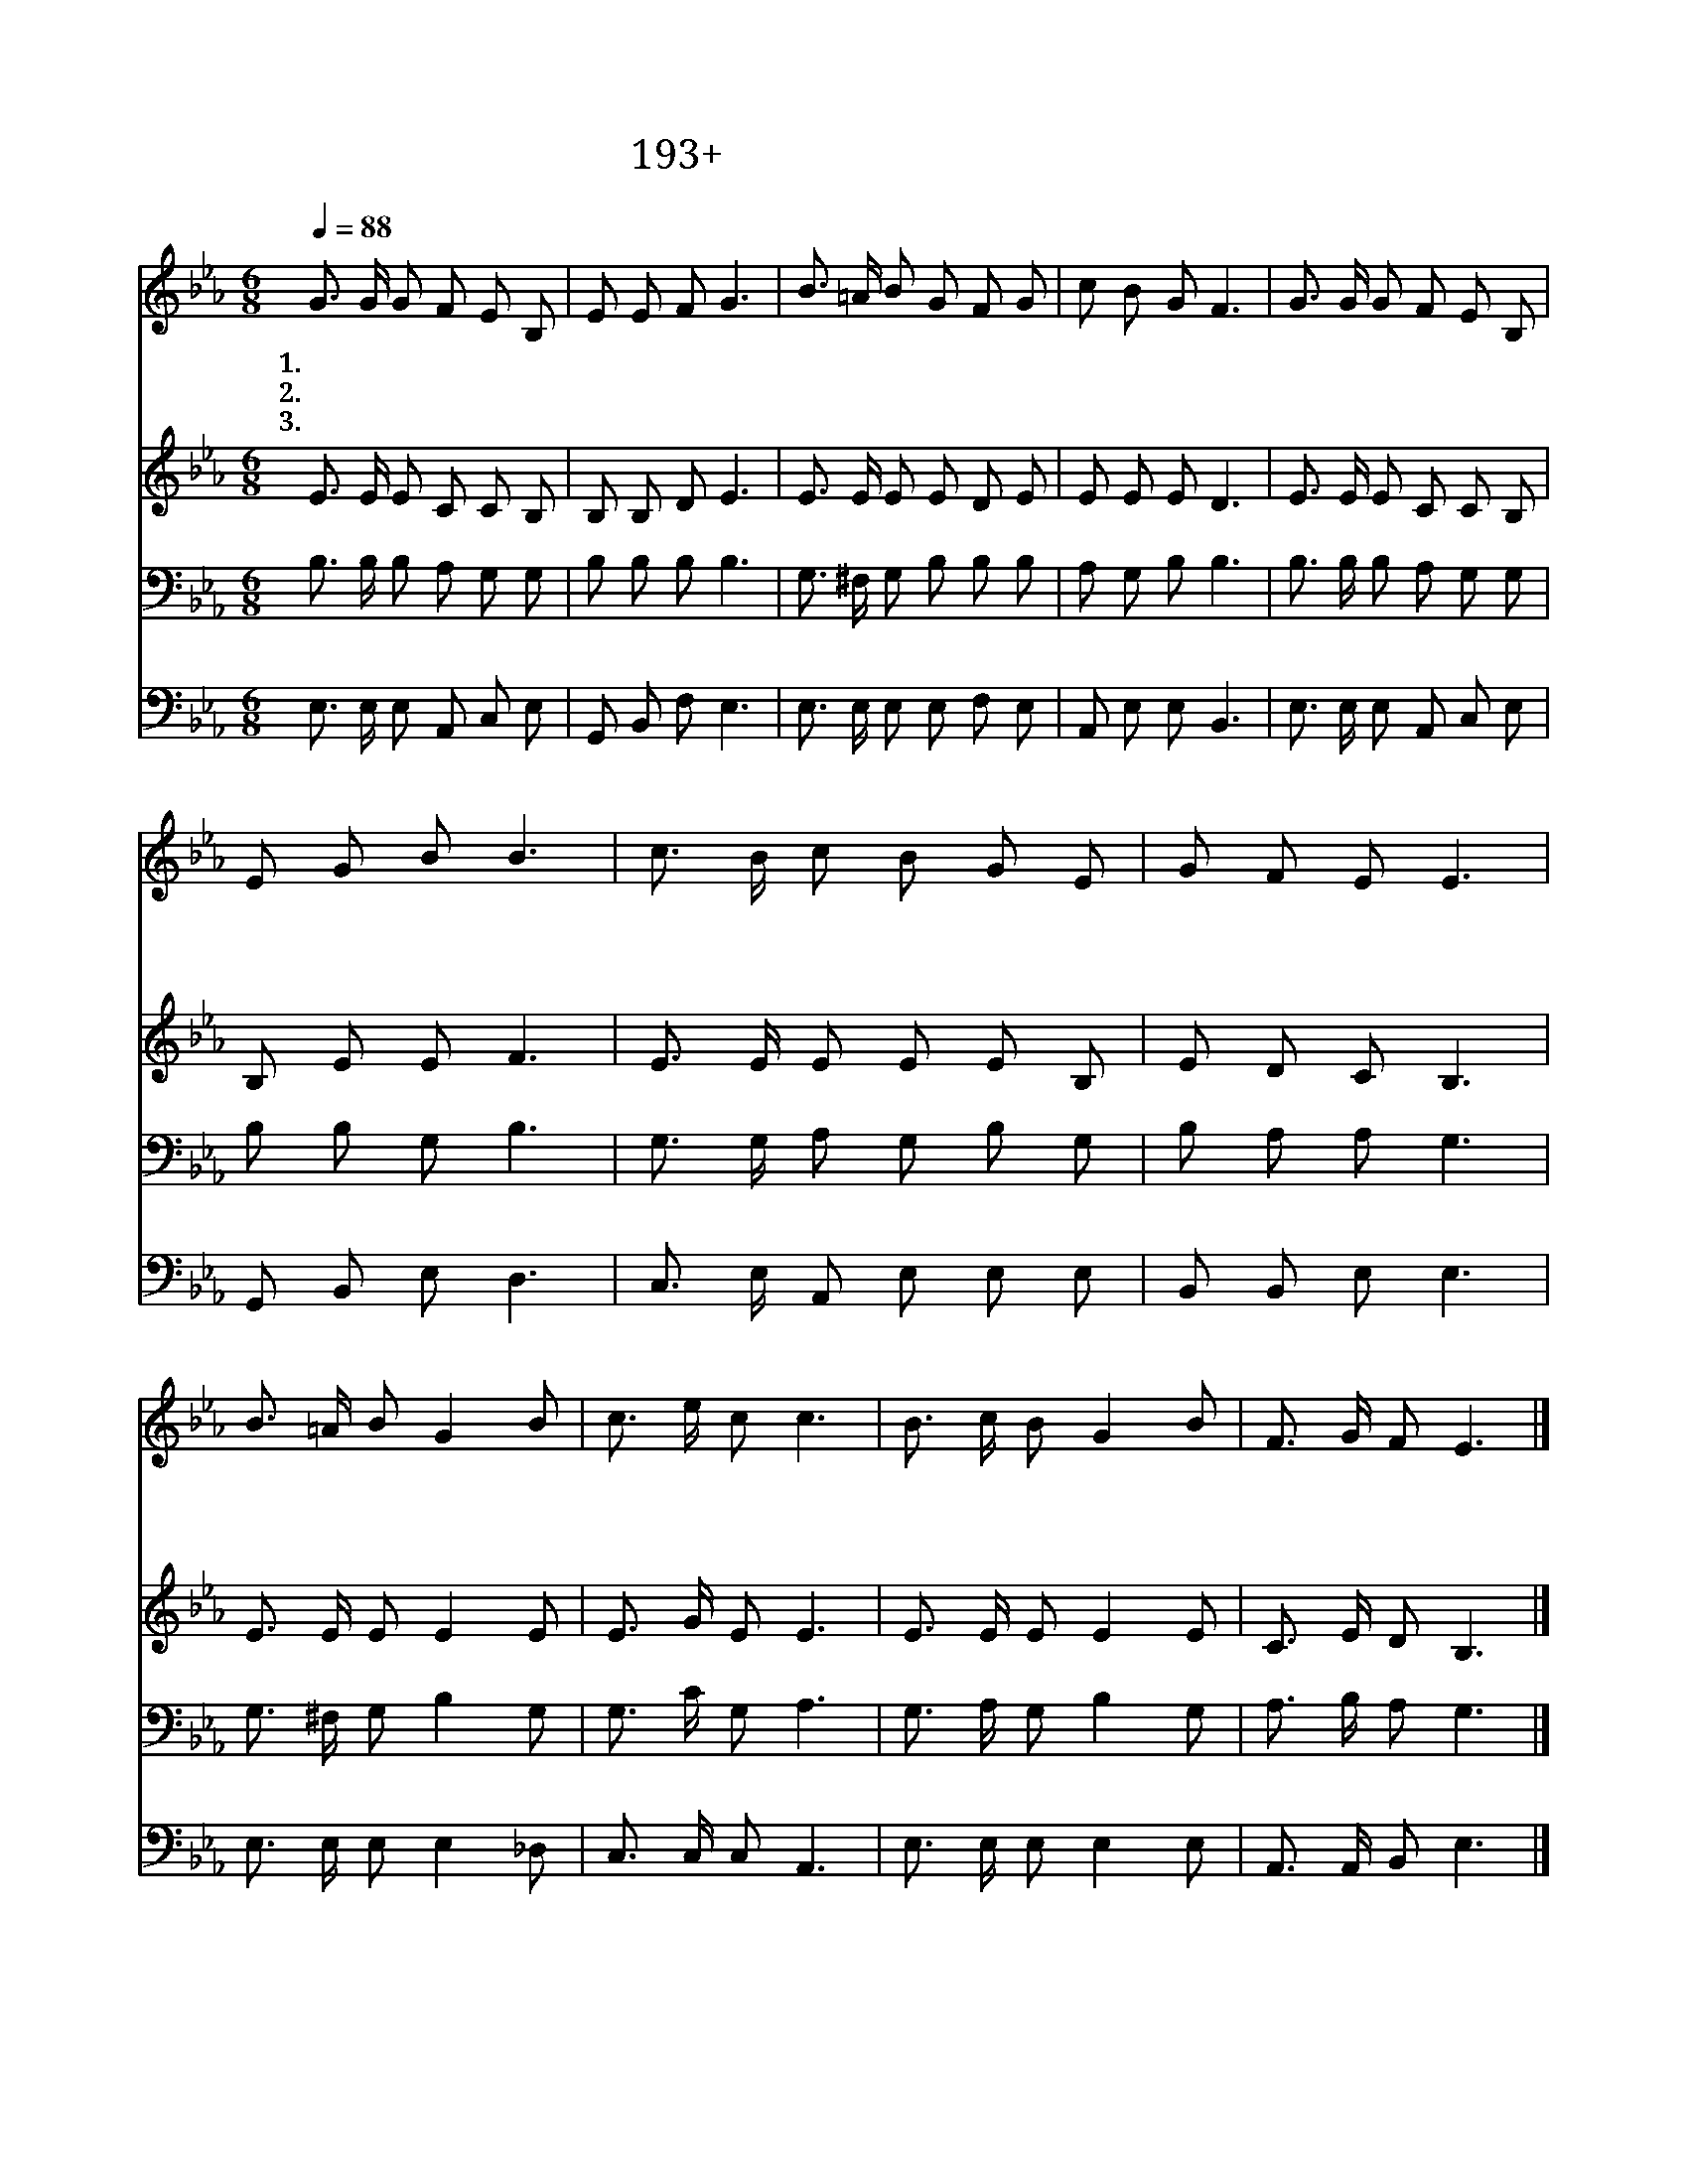 X:193
T:193+성령의바람불어오니
Z:임태득사, 이문승곡
Z:[nwc보물창고]http://cafe.daum.net/nwc1
Z:박기형
%%score 1 2 3 4
L:1/8
Q:1/4=88
M:6/8
I:linebreak $
K:Eb
V:1 treble
V:2 treble
V:3 bass
V:4 bass
V:1
 G3/2 G/ G F E B, | E E F G3 | B3/2 =A/ B G F G | c B G F3 | G3/2 G/ G F E B, | E G B B3 | %6
w: 1.성 령 의 봄 바 람|불 어 오 니|믿 음 의 새 싹 이|움 터 오 고|성 령 의 단 비 로|흡 족 하 니|
w: 2.성 령 의 생 수 를|마 시 는 자|갈 급 한 심 령 이|해 갈 되 고|성 령 의 충 만 함|받 은 자 는|
w: 3.성 령 의 은 사 를|받 은 자 는|시 기 와 질 투 가|사 라 지 고|성 령 의 지 혜 를|받 은 자 는|
 c3/2 B/ c B G E | G F E E3 | B3/2 =A/ B G2 B | c3/2 e/ c c3 | B3/2 c/ B G2 B | F3/2 G/ F E3 |] %12
w: 메 마 른 영 혼 을|적 셔 주 네|불 같 은 성 령|임 하 시 니|마 음 에 기 쁨|넘 쳐 나 네|
w: 마 음 의 평 안 을|누 리 겠 네|성 령 의 감 동|받 은 자 는|주 님 의 사 랑|깨 닫 겠 네|
w: 이 웃 과 한 형 제|되 었 도 다|성 령 의 권 능|받 은 자 는|사 랑 의 복 음|전 파 하 네|
V:2
 E3/2 E/ E C C B, | B, B, D E3 | E3/2 E/ E E D E | E E E D3 | E3/2 E/ E C C B, | B, E E F3 | %6
 E3/2 E/ E E E B, | E D C B,3 | E3/2 E/ E E2 E | E3/2 G/ E E3 | E3/2 E/ E E2 E | C3/2 E/ D B,3 |] %12
V:3
 B,3/2 B,/ B, A, G, G, | B, B, B, B,3 | G,3/2 ^F,/ G, B, B, B, | A, G, B, B,3 | %4
 B,3/2 B,/ B, A, G, G, | B, B, G, B,3 | G,3/2 G,/ A, G, B, G, | B, A, A, G,3 | %8
 G,3/2 ^F,/ G, B,2 G, | G,3/2 C/ G, A,3 | G,3/2 A,/ G, B,2 G, | A,3/2 B,/ A, G,3 |] %12
V:4
 E,3/2 E,/ E, A,, C, E, | G,, B,, F, E,3 | E,3/2 E,/ E, E, F, E, | A,, E, E, B,,3 | %4
 E,3/2 E,/ E, A,, C, E, | G,, B,, E, D,3 | C,3/2 E,/ A,, E, E, E, | B,, B,, E, E,3 | %8
 E,3/2 E,/ E, E,2 _D, | C,3/2 C,/ C, A,,3 | E,3/2 E,/ E, E,2 E, | A,,3/2 A,,/ B,, E,3 |] %12
